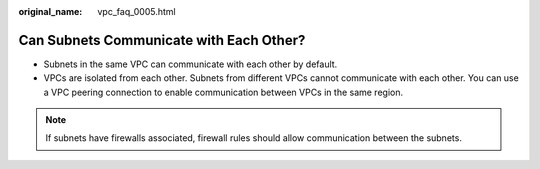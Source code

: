 :original_name: vpc_faq_0005.html

.. _vpc_faq_0005:

Can Subnets Communicate with Each Other?
========================================

-  Subnets in the same VPC can communicate with each other by default.
-  VPCs are isolated from each other. Subnets from different VPCs cannot communicate with each other. You can use a VPC peering connection to enable communication between VPCs in the same region.

.. note::

   If subnets have firewalls associated, firewall rules should allow communication between the subnets.
